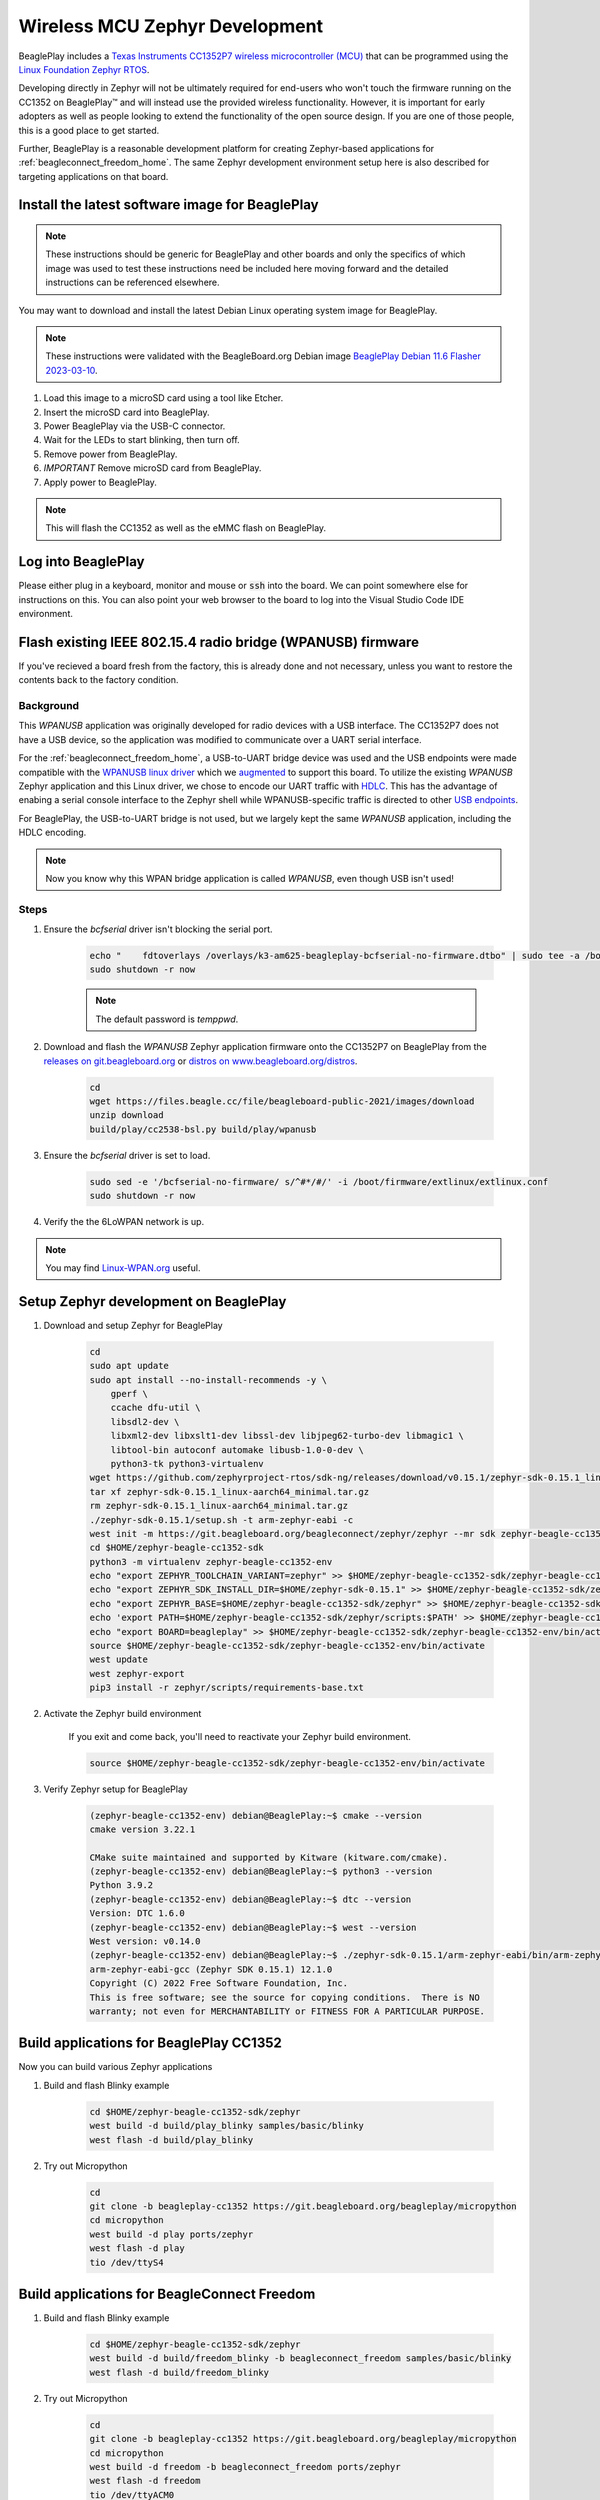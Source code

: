 .. _beagleplay-zephyr-development:

Wireless MCU Zephyr Development
###############################

BeaglePlay includes a `Texas Instruments CC1352P7 wireless microcontroller (MCU) <https://www.ti.com/product/CC1352P7>`_
that can be programmed using the `Linux Foundation Zephyr RTOS <https://www.zephyrproject.org/>`_.

Developing directly in Zephyr will not be ultimately required for end-users 
who won't touch the firmware running on the CC1352 on BeaglePlay™ and will instead
use the provided wireless functionality. However, it is important for early 
adopters as well as people looking to extend the functionality of the open 
source design. If you are one of those people, this is a good place to get 
started.

Further, BeaglePlay is a reasonable development platform for creating Zephyr-based
applications for :ref:`beagleconnect_freedom_home`. The same Zephyr development
environment setup here is also described for targeting applications on that board.

Install the latest software image for BeaglePlay
*************************************************

.. note::

    These instructions should be generic for BeaglePlay and other boards and only the
    specifics of which image was used to test these instructions need be included
    here moving forward and the detailed instructions can be referenced elsewhere.

You may want to download and install the latest Debian Linux operating system
image for BeaglePlay.

.. note::

    These instructions were validated with the BeagleBoard.org Debian image
    `BeaglePlay Debian 11.6 Flasher 2023-03-10
    <https://www.beagleboard.org/distros/beagleplay-debian-11-6-flasher-2023-03-10>`_.

#. Load this image to a microSD card using a tool like Etcher.

#. Insert the microSD card into BeaglePlay.

#. Power BeaglePlay via the USB-C connector.

#. Wait for the LEDs to start blinking, then turn off.

#. Remove power from BeaglePlay.

#. *IMPORTANT* Remove microSD card from BeaglePlay.

#. Apply power to BeaglePlay.

.. note::

   This will flash the CC1352 as well as the eMMC flash on BeaglePlay.

.. todo::

   Describe how to know it is working

Log into BeaglePlay
*********************************

Please either plug in a keyboard, monitor and mouse or :code:`ssh` into the board. We can point
somewhere else for instructions on this. You can also point your web browser to the board to log
into the Visual Studio Code IDE environment.

.. todo::

    A big part of what is missing here is to put your BeaglePlay on the Internet such
    that we can download things in later steps. That has been initially brushed over.

Flash existing IEEE 802.15.4 radio bridge (WPANUSB) firmware
************************************************************

If you've recieved a board fresh from the factory, this is already done and not necessary, unless
you want to restore the contents back to the factory condition.

Background
==========

This `WPANUSB` application was originally developed for radio devices with a USB interface. The CC1352P7
does not have a USB device, so the application was modified to communicate over a UART serial interface.

For the :ref:`beagleconnect_freedom_home`, a USB-to-UART bridge device was used and the USB endpoints
were made compatible with the `WPANUSB linux driver <https://github.com/finikorg/wpanusb>`_ which we
`augmented <https://git.beagleboard.org/beagleconnect/linux/wpanusb/>`_ to support this board. To utilize
the existing `WPANUSB` Zephyr application and this Linux driver, we chose to encode our UART traffic with
`HDLC <https://en.wikipedia.org/wiki/High-Level_Data_Link_Control>`_. This has the advantage of enabing a
serial console interface to the Zephyr shell while WPANUSB-specific traffic is directed to other
`USB endpoints <https://simple.wikipedia.org/wiki/USB#How_USB_works>`_.

For BeaglePlay, the USB-to-UART bridge is not used, but we largely kept the same `WPANUSB` application,
including the HDLC encoding.

.. note::
    Now you know why this WPAN bridge application is called `WPANUSB`, even though USB isn't used!

Steps
=====

#. Ensure the `bcfserial` driver isn't blocking the serial port.

    .. code-block:: bash

        echo "    fdtoverlays /overlays/k3-am625-beagleplay-bcfserial-no-firmware.dtbo" | sudo tee -a /boot/firmware/extlinux/extlinux.conf
        sudo shutdown -r now

    .. note::

        The default password is `temppwd`.

#. Download and flash the `WPANUSB` Zephyr application firmware onto the CC1352P7 on BeaglePlay from the `releases on git.beagleboard.org <https://git.beagleboard.org/beagleconnect/zephyr/zephyr/-/releases>`_ or `distros on www.beagleboard.org/distros <https://www.beagleboard.org/distros>`_.

    .. code-block:: bash

        cd
        wget https://files.beagle.cc/file/beagleboard-public-2021/images/download
        unzip download
        build/play/cc2538-bsl.py build/play/wpanusb

#. Ensure the `bcfserial` driver is set to load.

    .. code-block:: bash

        sudo sed -e '/bcfserial-no-firmware/ s/^#*/#/' -i /boot/firmware/extlinux/extlinux.conf
        sudo shutdown -r now

#. Verify the the 6LoWPAN network is up.

    .. callout::

        .. code-block:: shell-session

            debian@BeaglePlay:~$ lsmod | grep bcfserial
            bcfserial              24576  0 <1>
            mac802154              77824  2 wpanusb,bcfserial
            debian@BeaglePlay:~$ ifconfig
            SoftAp0: flags=4163<UP,BROADCAST,RUNNING,MULTICAST>  mtu 1500
                    inet 192.168.8.1  netmask 255.255.255.0  broadcast 192.168.8.255
                    inet6 fe80::3ee4:b0ff:fe7e:b5f7  prefixlen 64  scopeid 0x20<link>
                    ether 3c:e4:b0:7e:b5:f7  txqueuelen 1000  (Ethernet)
                    RX packets 4046  bytes 576780 (563.2 KiB)
                    RX errors 0  dropped 0  overruns 0  frame 0
                    TX packets 4953  bytes 5116336 (4.8 MiB)
                    TX errors 0  dropped 0 overruns 0  carrier 0  collisions 0

            docker0: flags=4099<UP,BROADCAST,MULTICAST>  mtu 1500
                    inet 172.17.0.1  netmask 255.255.0.0  broadcast 172.17.255.255
                    ether 02:42:f8:29:41:69  txqueuelen 0  (Ethernet)
                    RX packets 0  bytes 0 (0.0 B)
                    RX errors 0  dropped 0  overruns 0  frame 0
                    TX packets 0  bytes 0 (0.0 B)
                    TX errors 0  dropped 0 overruns 0  carrier 0  collisions 0

            eth0: flags=4099<UP,BROADCAST,MULTICAST>  mtu 1500
                    ether f4:84:4c:fc:5d:13  txqueuelen 1000  (Ethernet)
                    RX packets 0  bytes 0 (0.0 B)
                    RX errors 0  dropped 0  overruns 0  frame 0
                    TX packets 0  bytes 0 (0.0 B)
                    TX errors 0  dropped 0 overruns 0  carrier 0  collisions 0

            lo: flags=73<UP,LOOPBACK,RUNNING>  mtu 65536
                    inet 127.0.0.1  netmask 255.0.0.0
                    inet6 ::1  prefixlen 128  scopeid 0x10<host>
                    loop  txqueuelen 1000  (Local Loopback)
                    RX packets 246239  bytes 19948296 (19.0 MiB)
                    RX errors 0  dropped 0  overruns 0  frame 0
                    TX packets 246239  bytes 19948296 (19.0 MiB)
                    TX errors 0  dropped 0 overruns 0  carrier 0  collisions 0

            lowpan0: flags=4163<UP,BROADCAST,RUNNING,MULTICAST>  mtu 1280 <2>
                    inet6 fe80::200:0:0:0  prefixlen 64  scopeid 0x20<link> <3>
                    inet6 2001:db8::2  prefixlen 64  scopeid 0x0<global> <4>
                    unspec 00-00-00-00-00-00-00-00-00-00-00-00-00-00-00-00  txqueuelen 1000  (UNSPEC)
                    RX packets 107947  bytes 6629290 (6.3 MiB)
                    RX errors 0  dropped 0  overruns 0  frame 0
                    TX packets 2882  bytes 179511 (175.3 KiB) <5>
                    TX errors 0  dropped 0 overruns 0  carrier 0  collisions 0

            usb0: flags=4163<UP,BROADCAST,RUNNING,MULTICAST>  mtu 1500
                    inet 192.168.7.2  netmask 255.255.255.0  broadcast 192.168.7.255
                    inet6 fe80::1eba:8cff:fea2:ed6b  prefixlen 64  scopeid 0x20<link>
                    ether 1c:ba:8c:a2:ed:6b  txqueuelen 1000  (Ethernet)
                    RX packets 9858  bytes 2638440 (2.5 MiB)
                    RX errors 0  dropped 0  overruns 0  frame 0
                    TX packets 4155  bytes 1454082 (1.3 MiB)
                    TX errors 0  dropped 0 overruns 0  carrier 0  collisions 0

            usb1: flags=4163<UP,BROADCAST,RUNNING,MULTICAST>  mtu 1500
                    inet 192.168.6.2  netmask 255.255.255.0  broadcast 192.168.6.255
                    inet6 fe80::1eba:8cff:fea2:ed6d  prefixlen 64  scopeid 0x20<link>
                    ether 1c:ba:8c:a2:ed:6d  txqueuelen 1000  (Ethernet)
                    RX packets 469614  bytes 35385636 (33.7 MiB)
                    RX errors 0  dropped 0  overruns 0  frame 0
                    TX packets 365548  bytes 66523708 (63.4 MiB)
                    TX errors 0  dropped 0 overruns 0  carrier 0  collisions 0

            wlan0: flags=4163<UP,BROADCAST,RUNNING,MULTICAST>  mtu 1500
                    inet 192.168.0.161  netmask 255.255.255.0  broadcast 192.168.0.255
                    inet6 fe80::3ee4:b0ff:fe7e:b5f6  prefixlen 64  scopeid 0x20<link>
                    inet6 2601:408:c083:b6c0::d00d  prefixlen 128  scopeid 0x0<global>
                    ether 3c:e4:b0:7e:b5:f6  txqueuelen 1000  (Ethernet)
                    RX packets 3188898  bytes 678154090 (646.7 MiB)
                    RX errors 0  dropped 0  overruns 0  frame 0
                    TX packets 1162074  bytes 293237366 (279.6 MiB)
                    TX errors 0  dropped 0 overruns 0  carrier 0  collisions 0

            wpan0: flags=195<UP,BROADCAST,RUNNING,NOARP>  mtu 123 <6>
                    unspec 00-00-00-00-00-00-00-00-00-00-00-00-00-00-00-00  txqueuelen 300  (UNSPEC)
                    RX packets 108495  bytes 2539160 (2.4 MiB)
                    RX errors 0  dropped 0  overruns 0  frame 0
                    TX packets 2888  bytes 140523 (137.2 KiB)
                    TX errors 0  dropped 0 overruns 0  carrier 0  collisions 0

        .. annotations::

            <1> You'll want to see that the `bcfserial` driver has been loaded.

            <2> There should be a `lowpan0` interface.

            <3> There should be a link-local address for `lowpan0`.

            <4> There should be a global address for `lowpan0`.

            <5> Seeing some packets have been transmitted can give you some confidence.

            <6> The `wpan0` interface should be there, but we have a 6LoWPAN adapter on top of it.


.. note::

   You may find `Linux-WPAN.org <https://linux-wpan.org/documentation.html>`_ useful.


.. _beagleplay-zephyr-development-setup:

Setup Zephyr development on BeaglePlay
*********************************************

#. Download and setup Zephyr for BeaglePlay

    .. code-block:: bash
        
        cd
        sudo apt update
        sudo apt install --no-install-recommends -y \
            gperf \
            ccache dfu-util \
            libsdl2-dev \
            libxml2-dev libxslt1-dev libssl-dev libjpeg62-turbo-dev libmagic1 \
            libtool-bin autoconf automake libusb-1.0-0-dev \
            python3-tk python3-virtualenv
        wget https://github.com/zephyrproject-rtos/sdk-ng/releases/download/v0.15.1/zephyr-sdk-0.15.1_linux-aarch64_minimal.tar.gz
        tar xf zephyr-sdk-0.15.1_linux-aarch64_minimal.tar.gz
        rm zephyr-sdk-0.15.1_linux-aarch64_minimal.tar.gz
        ./zephyr-sdk-0.15.1/setup.sh -t arm-zephyr-eabi -c
        west init -m https://git.beagleboard.org/beagleconnect/zephyr/zephyr --mr sdk zephyr-beagle-cc1352-sdk
        cd $HOME/zephyr-beagle-cc1352-sdk
        python3 -m virtualenv zephyr-beagle-cc1352-env
        echo "export ZEPHYR_TOOLCHAIN_VARIANT=zephyr" >> $HOME/zephyr-beagle-cc1352-sdk/zephyr-beagle-cc1352-env/bin/activate
        echo "export ZEPHYR_SDK_INSTALL_DIR=$HOME/zephyr-sdk-0.15.1" >> $HOME/zephyr-beagle-cc1352-sdk/zephyr-beagle-cc1352-env/bin/activate
        echo "export ZEPHYR_BASE=$HOME/zephyr-beagle-cc1352-sdk/zephyr" >> $HOME/zephyr-beagle-cc1352-sdk/zephyr-beagle-cc1352-env/bin/activate
        echo 'export PATH=$HOME/zephyr-beagle-cc1352-sdk/zephyr/scripts:$PATH' >> $HOME/zephyr-beagle-cc1352-sdk/zephyr-beagle-cc1352-env/bin/activate
        echo "export BOARD=beagleplay" >> $HOME/zephyr-beagle-cc1352-sdk/zephyr-beagle-cc1352-env/bin/activate
        source $HOME/zephyr-beagle-cc1352-sdk/zephyr-beagle-cc1352-env/bin/activate
        west update
        west zephyr-export
        pip3 install -r zephyr/scripts/requirements-base.txt

#. Activate the Zephyr build environment

    If you exit and come back, you'll need to reactivate your Zephyr build environment.

    .. code-block:: bash
        
        source $HOME/zephyr-beagle-cc1352-sdk/zephyr-beagle-cc1352-env/bin/activate

#. Verify Zephyr setup for BeaglePlay

    .. code-block:: shell-session

        (zephyr-beagle-cc1352-env) debian@BeaglePlay:~$ cmake --version
        cmake version 3.22.1

        CMake suite maintained and supported by Kitware (kitware.com/cmake).
        (zephyr-beagle-cc1352-env) debian@BeaglePlay:~$ python3 --version
        Python 3.9.2
        (zephyr-beagle-cc1352-env) debian@BeaglePlay:~$ dtc --version
        Version: DTC 1.6.0
        (zephyr-beagle-cc1352-env) debian@BeaglePlay:~$ west --version
        West version: v0.14.0
        (zephyr-beagle-cc1352-env) debian@BeaglePlay:~$ ./zephyr-sdk-0.15.1/arm-zephyr-eabi/bin/arm-zephyr-eabi-gcc --version
        arm-zephyr-eabi-gcc (Zephyr SDK 0.15.1) 12.1.0
        Copyright (C) 2022 Free Software Foundation, Inc.
        This is free software; see the source for copying conditions.  There is NO
        warranty; not even for MERCHANTABILITY or FITNESS FOR A PARTICULAR PURPOSE.

 
Build applications for BeaglePlay CC1352
*********************************************

Now you can build various Zephyr applications

#. Build and flash Blinky example

    .. code-block:: bash

        cd $HOME/zephyr-beagle-cc1352-sdk/zephyr
        west build -d build/play_blinky samples/basic/blinky
        west flash -d build/play_blinky

#. Try out Micropython

    .. code-block:: bash

        cd
        git clone -b beagleplay-cc1352 https://git.beagleboard.org/beagleplay/micropython
        cd micropython
        west build -d play ports/zephyr
        west flash -d play
        tio /dev/ttyS4

Build applications for BeagleConnect Freedom
*********************************************

#. Build and flash Blinky example

    .. code-block:: bash

        cd $HOME/zephyr-beagle-cc1352-sdk/zephyr
        west build -d build/freedom_blinky -b beagleconnect_freedom samples/basic/blinky
        west flash -d build/freedom_blinky

#. Try out Micropython

    .. code-block:: bash

        cd
        git clone -b beagleplay-cc1352 https://git.beagleboard.org/beagleplay/micropython
        cd micropython
        west build -d freedom -b beagleconnect_freedom ports/zephyr
        west flash -d freedom
        tio /dev/ttyACM0


.. important::

    Nothing below here is tested

#. TODO

    .. code-block:: bash

        west build -d build/sensortest zephyr/samples/boards/beagle_bcf/sensortest -- -DOVERLAY_CONFIG=overlay-subghz.conf

#. TODO

    .. code-block:: bash

        west build -d build/wpanusb modules/lib/wpanusb_bc -- -DOVERLAY_CONFIG=overlay-subghz.conf

#. TODO

    .. code-block:: bash

        west build -d build/bcfserial modules/lib/wpanusb_bc -- -DOVERLAY_CONFIG=overlay-bcfserial.conf -DDTC_OVERLAY_FILE=bcfserial.overlay

#. TODO

    .. code-block:: bash

        west build -d build/greybus modules/lib/greybus/samples/subsys/greybus/net -- -DOVERLAY_CONFIG=overlay-802154-subg.conf


Flash applications to BeagleConnect Freedom
===========================================

And then you can flash the BeagleConnect Freedom boards over USB

#. Make sure you are in Zephyr directory
    .. code-block:: bash

        cd $HOME/bcf-zephyr

#. Flash Blinky
    .. code-block:: bash

        cc2538-bsl.py build/blinky

Debug applications over the serial terminal
===========================================

.. todo::

   Describe how to handle the serial connection
